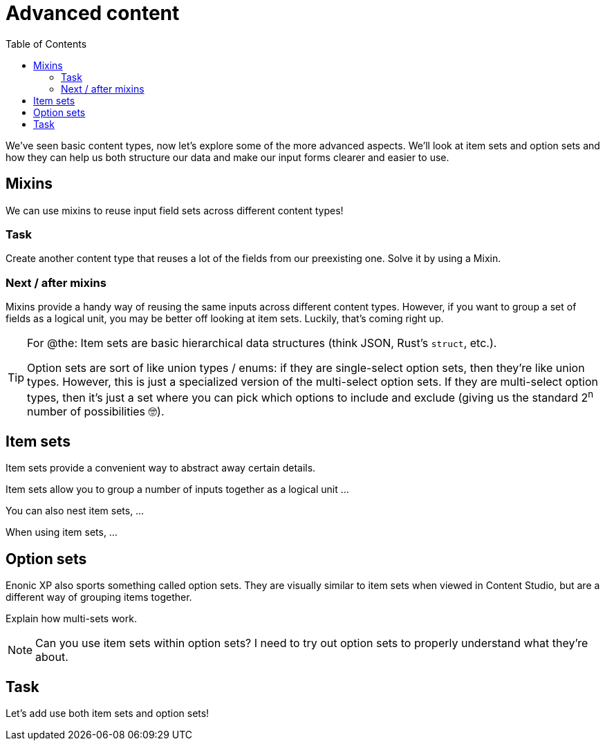 = Advanced content
:toc: right
:imagesdir: media

We've seen basic content types, now let's explore some of the more advanced aspects. We'll look at item sets and option sets and how they can help us both structure our data and make our input forms clearer and easier to use.


== Mixins

We can use mixins to reuse input field sets across different content types!

=== Task

Create another content type that reuses a lot of the fields from our preexisting one. Solve it by using a Mixin.

=== Next / after mixins

// We might want to move this to the next section? Making it about input reuse and grouping / advanced content.

Mixins provide a handy way of reusing the same inputs across different content types. However, if you want to group a set of fields as a logical unit, you may be better off looking at item sets. Luckily, that's coming right up.


[TIP]
====
For @the: Item sets are basic hierarchical data structures (think JSON, Rust's `struct`, etc.).

Option sets are sort of like union types / enums: if they are single-select option sets, then they're like union types. However, this is just a specialized version of the multi-select option sets. If they are multi-select option types, then it's just a set where you can pick which options to include and exclude (giving us the standard 2^n^ number of possibilities 🤓).
====

== Item sets

Item sets provide a convenient way to abstract away certain details.

Item sets allow you to group a number of inputs together as a logical unit ...

You can also nest item sets, ...

When using item sets, ...

== Option sets

Enonic XP also sports something called option sets. They are visually similar to item sets when viewed in Content Studio, but are a different way of grouping items together.

Explain how multi-sets work.

NOTE: Can you use item sets within option sets? I need to try out option sets to properly understand what they're about.

== Task

Let's add use both item sets and option sets!
